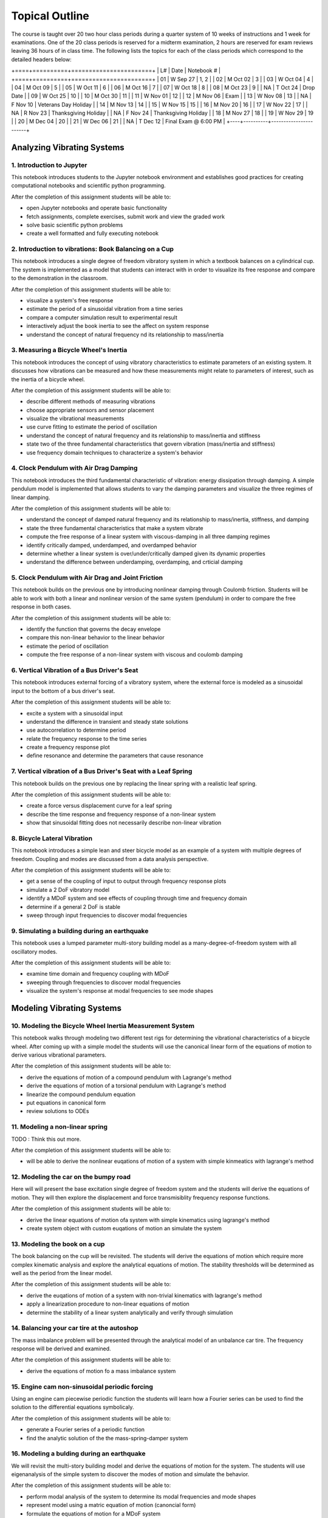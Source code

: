 ===============
Topical Outline
===============

The course is taught over 20 two hour class periods during a quarter system of
10 weeks of instructions and 1 week for examinations. One of the 20 class
periods is reserved for a midterm examination, 2 hours are reserved for exam
reviews leaving 36 hours of in class time. The following lists the topics for
each of the class periods which correspond to the detailed headers below:

+====+==========+=======================+
| L# | Date     | Notebook #            |
+====+==========+=======================+
| 01 | W Sep 27 | 1, 2                  |
| 02 | M Oct 02 | 3                     |
| 03 | W Oct 04 | 4                     |
| 04 | M Oct 09 | 5                     |
| 05 | W Oct 11 | 6                     |
| 06 | M Oct 16 | 7                     |
| 07 | W Oct 18 | 8                     |
| 08 | M Oct 23 | 9                     |
| NA | T Oct 24 | Drop Date             |
| 09 | W Oct 25 | 10                    |
| 10 | M Oct 30 | 11                    |
| 11 | W Nov 01 | 12                    |
| 12 | M Nov 06 | Exam                  |
| 13 | W Nov 08 | 13                    |
| NA | F Nov 10 | Veterans Day Holiday  |
| 14 | M Nov 13 | 14                    |
| 15 | W Nov 15 | 15                    |
| 16 | M Nov 20 | 16                    |
| 17 | W Nov 22 | 17                    |
| NA | R Nov 23 | Thanksgiving Holiday  |
| NA | F Nov 24 | Thanksgiving Holiday  |
| 18 | M Nov 27 | 18                    |
| 19 | W Nov 29 | 19                    |
| 20 | M Dec 04 | 20                    |
| 21 | W Dec 06 | 21                    |
| NA | T Dec 12 | Final Exam @ 6:00 PM  |
+----+----------+-----------------------+

Analyzing Vibrating Systems
===========================

1. Introduction to Jupyter
--------------------------

This notebook introduces students to the Jupyter notebook environment and
establishes good practices for creating computational notebooks and scientific
python programming.

After the completion of this assignment students will be able to:

- open Jupyter notebooks and operate basic functionality
- fetch assignments, complete exercises, submit work and view the graded work
- solve basic scientific python problems
- create a well formatted and fully executing notebook

2. Introduction to vibrations: Book Balancing on a Cup
------------------------------------------------------

This notebook introduces a single degree of freedom vibratory system in which a
textbook balances on a cylindrical cup. The system is implemented as a model
that students can interact with in order to visualize its free response and
compare to the demonstration in the classroom.

After the completion of this assignment students will be able to:

- visualize a system's free response
- estimate the period of a sinusoidal vibration from a time series
- compare a computer simulation result to experimental result
- interactively adjust the book inertia to see the affect on system response
- understand the concept of natural frequency nd its relationship to
  mass/inertia

3. Measuring a Bicycle Wheel's Inertia
--------------------------------------

This notebook introduces the concept of using vibratory characteristics to
estimate parameters of an existing system. It discusses how vibrations can be
measured and how these measurements might relate to parameters of interest,
such as the inertia of a bicycle wheel.

After the completion of this assignment students will be able to:

- describe different methods of measuring vibrations
- choose appropriate sensors and sensor placement
- visualize the vibrational measurements
- use curve fitting to estimate the period of oscillation
- understand the concept of natural frequency and its relationship to
  mass/inertia and stiffness
- state two of the three fundamental characteristics that govern vibration
  (mass/inertia and stiffness)
- use frequency domain techniques to characterize a system's behavior

4. Clock Pendulum with Air Drag Damping
---------------------------------------

This notebook introduces the third fundamental characteristic of vibration:
energy dissipation through damping. A simple pendulum model is implemented that
allows students to vary the damping parameters and visualize the three regimes
of linear damping.

After the completion of this assignment students will be able to:

- understand the concept of damped natural frequency and its relationship to
  mass/inertia, stiffness, and damping
- state the three fundamental characteristics that make a system vibrate
- compute the free response of a linear system with viscous-damping in all
  three damping regimes
- identify critically damped, underdamped, and overdamped behavior
- determine whether a linear system is over/under/critically damped given its
  dynamic properties
- understand the difference between underdamping, overdamping, and crticial
  damping

5. Clock Pendulum with Air Drag and Joint Friction
--------------------------------------------------

This notebook builds on the previous one by introducing nonlinear damping
through Coulomb friction. Students will be able to work with both a linear and
nonlinear version of the same system (pendulum) in order to compare the free
response in both cases.

After the completion of this assignment students will be able to:

- identify the function that governs the decay envelope
- compare this non-linear behavior to the linear behavior
- estimate the period of oscillation
- compute the free response of a non-linear system with viscous and coulomb
  damping

6. Vertical Vibration of a Bus Driver's Seat
--------------------------------------------

This notebook introduces external forcing of a vibratory system, where the
external force is modeled as a sinusoidal input to the bottom of a bus driver's
seat.

After the completion of this assignment students will be able to:

- excite a system with a sinusoidal input
- understand the difference in transient and steady state solutions
- use autocorrelation to determine period
- relate the frequency response to the time series
- create a frequency response plot
- define resonance and determine the parameters that cause resonance

7. Vertical vibration of a Bus Driver's Seat with a Leaf Spring
---------------------------------------------------------------

This notebook builds on the previous one by replacing the linear spring with
a realistic leaf spring.

After the completion of this assignment students will be able to:

- create a force versus displacement curve for a leaf spring
- describe the time response and frequency response of a non-linear system
- show that sinusoidal fitting does not necessarily describe non-linear
  vibration

8. Bicycle Lateral Vibration
----------------------------

This notebook introduces a simple lean and steer bicycle model as an example of
a system with multiple degrees of freedom. Coupling and modes are discussed
from a data analysis perspective.

After the completion of this assignment students will be able to:

- get a sense of the coupling of input to output through frequency response
  plots
- simulate a 2 DoF vibratory model
- identify a MDoF system and see effects of coupling through time and frequency
  domain
- determine if a general 2 DoF is stable
- sweep through input frequencies to discover modal frequencies

9. Simulating a building during an earthquake
---------------------------------------------

This notebook uses a lumped parameter multi-story building model as a
many-degree-of-freedom system with all oscillatory modes.

After the completion of this assignment students will be able to:

- examine time domain and frequency coupling with MDoF
- sweeping through frequencies to discover modal frequencies
- visualize the system's response at modal frequencies to see mode shapes

Modeling Vibrating Systems
==========================

10. Modeling the Bicycle Wheel Inertia Measurement System
---------------------------------------------------------

This notebook walks through modeling two different test rigs for determining
the vibrational characteristics of a bicycle wheel. After coming up with a
simple model the students will use the canonical linear form of the equations
of motion to derive various vibrational parameters.

After the completion of this assignment students will be able to:

- derive the equations of motion of a compound pendulum with Lagrange's method
- derive the equations of motion of a torsional pendulum with Lagrange's method
- linearize the compound pendulum equation
- put equations in canonical form
- review solutions to ODEs

11. Modeling a non-linear spring
--------------------------------

TODO : Think this out more.

After the completion of this assignment students will be able to:

- will be able to derive the nonlinear euqations of motion of a system with
  simple kinmeatics with lagrange's method

12. Modeling the car on the bumpy road
--------------------------------------

Here will will present the base excitation single degree of freedom system and
the students will derive the equations of motion. They will then explore the
displacement and force transmisiblity frequency response functions.

After the completion of this assignment students will be able to:

- derive the linear equations of motion ofa system with simple kinematics using
  lagrange's method
- create system object with custom euqations of motion an simulate the system

13. Modeling the book on a cup
------------------------------

The book balancing on the cup will be revisited. The students will derive the
equations of motion which require more complex kinematic analysis and explore
the analytical equations of motion. The stability thresholds will be determined
as well as the period from the linear model.

After the completion of this assignment students will be able to:

- derive the euqations of motion of a system with non-trivial kinematics with
  lagrange's method
- apply a linearization procedure to non-linear equations of motion
- determine the stability of a linear system analytically and verify through
  simulation

14. Balancing your car tire at the autoshop
-------------------------------------------

The mass imbalance problem will be presented through the analytical model of an
unbalance car tire. The frequency response will be derived and examined.

After the completion of this assignment students will be able to:

- derive the equations of motion fo a mass imbalance system

15. Engine cam non-sinusoidal periodic forcing
----------------------------------------------

Using an engine cam piecewise periodic function the students will learn how a
Fourier series can be used to find the solution to the differential equations
symbolicaly.

After the completion of this assignment students will be able to:

- generate a Fourier series of a periodic function
- find the analytic solution of the the mass-spring-damper system

16. Modeling a bulding during an earthquake
-------------------------------------------

We will revisit the multi-story building model and derive the equations of
motion for the system. The students will use eigenanalysis of the simple system
to discover the modes of motion and simulate the behavior.

After the completion of this assignment students will be able to:

- perform modal analysis of the system to determine its modal frequencies and
  mode shapes
- represent model using a matric equation of motion (canoncial form)
- formulate the equations of motion for a MDoF system
- use eignvalue analyssis to determine the modeshapes of a mDoF system
- plot the motion of a MDoF system (with no damping) using the analytical
  solution
- form a MDoF model corresponding to a chain of floors in a buliding

17. Bicycle Model
-----------------

The students will be given the analytical canocial form of the bicycle
equations that do not have simple damping. They will have to convert to state
space form and do a full eigenanalysis of the general form. The modes will be
examined and the nature of the bicycle motion discovered.

After the completion of this assignment students will be able to:

- convert the canonical linear form into state space form
- interpret eigenvalues and eienvectors of a general 2 DoF linear system

Designing Vibrating Systems
===========================

18. Design a Clock that Keeps Time
----------------------------------

The students will be presented with a compound pendulum model of a clock's bob
that does not keep time well due to friction and air drag. They will be tasked
with designing a system that adds in the right amount of additional energy so
that the pendulum has the desired constant period.

After the completion of this assignment students will be able to:

- develop an analytic model of a energy injection system
- simulate the motion of clock and determine its time varying period
- choose the energy injection system parameters that will cause the clock to
  work as intended

19. Isolator Selection
----------------------

The students will be presented with a model of X and asked to select and/or
design a commercially available vibration isolator that ensures the system
meets specific vibrational design criteria.

After the completion of this assignment students will be able to:

- discuss and justify trade-offs and design decisions
- model the system with additional damping provided by isolation
- select/design a vibration isolator to meet given vibration specifications
- analyze a system's motion to determine its vibrational characteristics

20. Designing a Tuned Mass Damper to Earthquake Proof a Building
----------------------------------------------------------------

Students will be presented with a single (or multi?) floor building model. They
will need to modify the model to includes a laterally actuated mass on the
roof. They will be asked to design an actuation scheme that prevents the
building from having too large of displacements or resonance while excited by a
earthquake-like vibration at its base.

After the completion of this assignment students will be able to:

- add a generic vibration absorber to a building model
- use a building model to simulate the motion of a building without damping
- choose design criteria for the building and justify decisions (with ISO
  standards)
- design an absorber that meets their design criteria
- use the frequency response function to demonstrate the effect of the
  vibration absorber

21. Designing a stable bicycle
------------------------------

The students will be presented with a 2 DoF linear model of a bicycle in
canonical form with analytical expressions for the M, C, and K  matrix entries
that are functions of the 25 bicycle parameters. The students will be asked to
discover bicycle designs that meet certain criteria through eigenanalysis and
simulation.

After the completion of this assignment students will be able to:

- determine parameters which cause the 2 DoF system to be stable/unstable
- simulate and visualize the motion of a bicycle with difference parameters
- determine and describe the influence of the physical parameters, initial
  conditions, and steering input on the dynamics of the vehicle
- design a bicycle that meets specific design criteria

22. Designing Shock Absorbtion for a Car
----------------------------------------

The students will be presented with 2D planar data generated from a "ground
truth" 3 DoF half car model. Their job will be to design a quarter car model
that behaves similarly to the ground truth model. Once they have a working
simple model, then they will design an improved shock absorber for the quarter
car model using analytic and computational methods. The instructors will then
provide the students with the ground truth model, i.e. the "real" car, and the
students will need to show that the ride quality is improved and that design
criteria is met.

After the completion of this assignment students will be able to:

- develop a simple analytic model that predicts motion provided from
  planar 2D "experimental" data
- select springs and dampers to meet given design criteria by demonstrating
  performance with the simple analytic model
- demonstrate that the designed shock absorber works well for the "real" car
- discuss why the design does or does not meet the design criteria
- reflect on their modeling and design decisions after having tested it against
  the ground truth model
